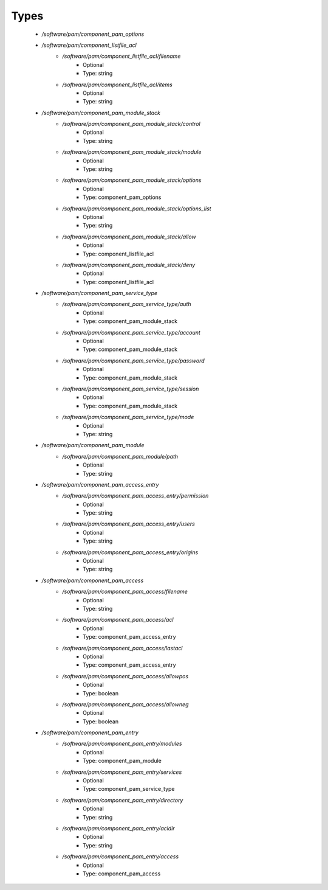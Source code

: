 
Types
-----

 - `/software/pam/component_pam_options`
 - `/software/pam/component_listfile_acl`
    - `/software/pam/component_listfile_acl/filename`
        - Optional
        - Type: string
    - `/software/pam/component_listfile_acl/items`
        - Optional
        - Type: string
 - `/software/pam/component_pam_module_stack`
    - `/software/pam/component_pam_module_stack/control`
        - Optional
        - Type: string
    - `/software/pam/component_pam_module_stack/module`
        - Optional
        - Type: string
    - `/software/pam/component_pam_module_stack/options`
        - Optional
        - Type: component_pam_options
    - `/software/pam/component_pam_module_stack/options_list`
        - Optional
        - Type: string
    - `/software/pam/component_pam_module_stack/allow`
        - Optional
        - Type: component_listfile_acl
    - `/software/pam/component_pam_module_stack/deny`
        - Optional
        - Type: component_listfile_acl
 - `/software/pam/component_pam_service_type`
    - `/software/pam/component_pam_service_type/auth`
        - Optional
        - Type: component_pam_module_stack
    - `/software/pam/component_pam_service_type/account`
        - Optional
        - Type: component_pam_module_stack
    - `/software/pam/component_pam_service_type/password`
        - Optional
        - Type: component_pam_module_stack
    - `/software/pam/component_pam_service_type/session`
        - Optional
        - Type: component_pam_module_stack
    - `/software/pam/component_pam_service_type/mode`
        - Optional
        - Type: string
 - `/software/pam/component_pam_module`
    - `/software/pam/component_pam_module/path`
        - Optional
        - Type: string
 - `/software/pam/component_pam_access_entry`
    - `/software/pam/component_pam_access_entry/permission`
        - Optional
        - Type: string
    - `/software/pam/component_pam_access_entry/users`
        - Optional
        - Type: string
    - `/software/pam/component_pam_access_entry/origins`
        - Optional
        - Type: string
 - `/software/pam/component_pam_access`
    - `/software/pam/component_pam_access/filename`
        - Optional
        - Type: string
    - `/software/pam/component_pam_access/acl`
        - Optional
        - Type: component_pam_access_entry
    - `/software/pam/component_pam_access/lastacl`
        - Optional
        - Type: component_pam_access_entry
    - `/software/pam/component_pam_access/allowpos`
        - Optional
        - Type: boolean
    - `/software/pam/component_pam_access/allowneg`
        - Optional
        - Type: boolean
 - `/software/pam/component_pam_entry`
    - `/software/pam/component_pam_entry/modules`
        - Optional
        - Type: component_pam_module
    - `/software/pam/component_pam_entry/services`
        - Optional
        - Type: component_pam_service_type
    - `/software/pam/component_pam_entry/directory`
        - Optional
        - Type: string
    - `/software/pam/component_pam_entry/acldir`
        - Optional
        - Type: string
    - `/software/pam/component_pam_entry/access`
        - Optional
        - Type: component_pam_access

